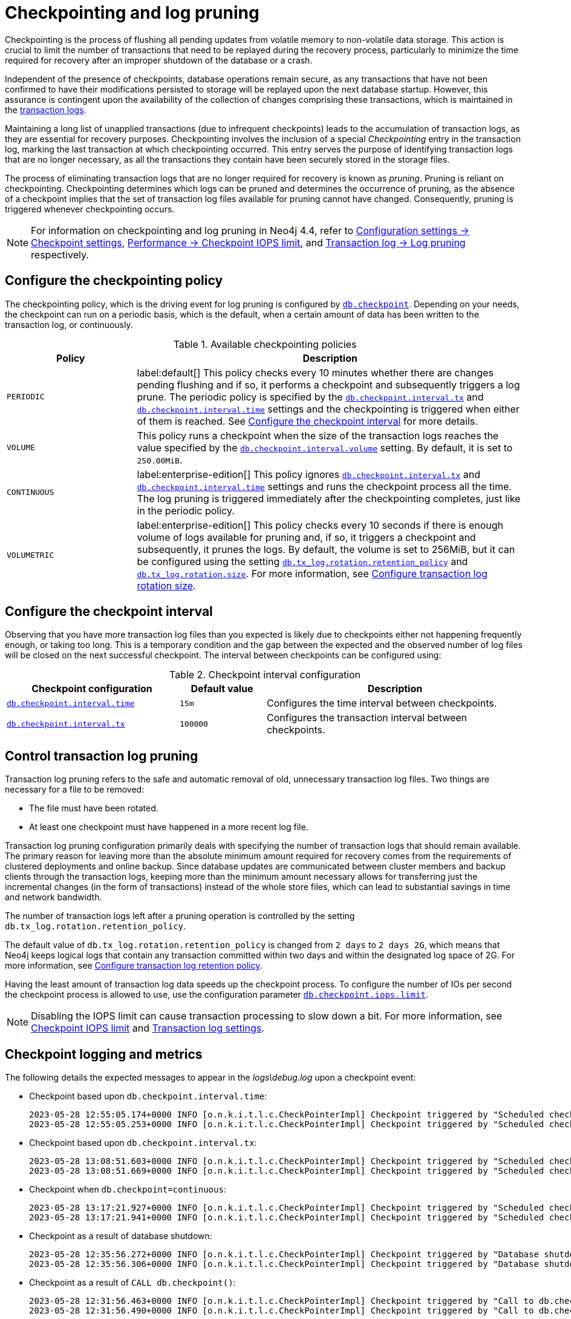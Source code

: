 [[checkpointing-log-pruning]]
= Checkpointing and log pruning

Checkpointing is the process of flushing all pending updates from volatile memory to non-volatile data storage.
This action is crucial to limit the number of transactions that need to be replayed during the recovery process, particularly to minimize the time required for recovery after an improper shutdown of the database or a crash.

Independent of the presence of checkpoints, database operations remain secure, as any transactions that have not been confirmed to have their modifications persisted to storage will be replayed upon the next database startup.
However, this assurance is contingent upon the availability of the collection of changes comprising these transactions, which is maintained in the xref:database-internals/transaction-logs.adoc[transaction logs].

Maintaining a long list of unapplied transactions (due to infrequent checkpoints) leads to the accumulation of transaction logs, as they are essential for recovery purposes.
Checkpointing involves the inclusion of a special _Checkpointing_ entry in the transaction log, marking the last transaction at which checkpointing occurred.
This entry serves the purpose of identifying transaction logs that are no longer necessary, as all the transactions they contain have been securely stored in the storage files.

The process of eliminating transaction logs that are no longer required for recovery is known as _pruning_.
Pruning is reliant on checkpointing.
Checkpointing determines which logs can be pruned and determines the occurrence of pruning, as the absence of a checkpoint implies that the set of transaction log files available for pruning cannot have changed.
Consequently, pruning is triggered whenever checkpointing occurs.

[NOTE]
====
For information on checkpointing and log pruning in Neo4j 4.4, refer to link:https://neo4j.com/docs/operations-manual/4.4/configuration/configuration-settings/#_checkpoint_settings[Configuration settings -> Checkpoint settings], link:https://neo4j.com/docs/operations-manual/4.4/performance/disks-ram-and-other-tips/#performance-checkpoint-iops-limit[Performance -> Checkpoint IOPS limit], and link:https://neo4j.com/docs/operations-manual/4.4/configuration/transaction-logs/#transaction-logging-log-pruning[Transaction log -> Log pruning] respectively.
====

[[checkpointing-policy]]
== Configure the checkpointing policy

The checkpointing policy, which is the driving event for log pruning is configured by xref:configuration/configuration-settings.adoc#config_db.checkpoint[`db.checkpoint`].
Depending on your needs, the checkpoint can run on a periodic basis, which is the default, when a certain amount of data has been written to the transaction log, or continuously.

.Available checkpointing policies
[options="header", cols="1m,3a"]
|===
|Policy
|Description

|PERIODIC
|label:default[]
This policy checks every 10 minutes whether there are changes pending flushing and if so, it performs a checkpoint and subsequently triggers a log prune.
The periodic policy is specified by the xref:configuration/configuration-settings.adoc#config_db.checkpoint.interval.tx[`db.checkpoint.interval.tx`] and  xref:configuration/configuration-settings.adoc#config_db.checkpoint.interval.time[`db.checkpoint.interval.time`] settings and the checkpointing is triggered when either of them is reached.
See <<checkpoint-interval, Configure the checkpoint interval>> for more details.

|VOLUME
|This policy runs a checkpoint when the size of the transaction logs reaches the value specified by the xref:configuration/configuration-settings.adoc#config_db.checkpoint.interval.volume[`db.checkpoint.interval.volume`] setting.
By default, it is set to `250.00MiB`.

|CONTINUOUS
|label:enterprise-edition[]
This policy ignores xref:configuration/configuration-settings.adoc#config_db.checkpoint.interval.tx[`db.checkpoint.interval.tx`] and  xref:configuration/configuration-settings.adoc#config_db.checkpoint.interval.time[`db.checkpoint.interval.time`] settings and runs the checkpoint process all the time.
The log pruning is triggered immediately after the checkpointing completes, just like in the periodic policy.

|VOLUMETRIC
|label:enterprise-edition[]
This policy checks every 10 seconds if there is enough volume of logs available for pruning and, if so, it triggers a checkpoint and subsequently, it prunes the logs.
By default, the volume is set to 256MiB, but it can be configured using the setting xref:configuration/configuration-settings.adoc#config_db.tx_log.rotation.retention_policy[`db.tx_log.rotation.retention_policy`] and xref:configuration/configuration-settings.adoc#config_db.tx_log.rotation.size[`db.tx_log.rotation.size`].
For more information, see xref:database-internals/transaction-logs.adoc#transaction-logging-log-rotation[Configure transaction log rotation size].
|===

[[checkpoint-interval]]
== Configure the checkpoint interval

Observing that you have more transaction log files than you expected is likely due to checkpoints either not happening frequently enough, or taking too long.
This is a temporary condition and the gap between the expected and the observed number of log files will be closed on the next successful checkpoint.
The interval between checkpoints can be configured using:

.Checkpoint interval configuration
[options="header", cols="2a,1a,3a"]
|===
| Checkpoint configuration
| Default value
| Description

| xref:configuration/configuration-settings.adoc#config_db.checkpoint.interval.time[`db.checkpoint.interval.time`]
| `15m`
| Configures the time interval between checkpoints.

| xref:configuration/configuration-settings.adoc#config_db.checkpoint.interval.tx[`db.checkpoint.interval.tx`]
| `100000`
| Configures the transaction interval between checkpoints.
|===

[[control-log-pruning]]
== Control transaction log pruning

Transaction log pruning refers to the safe and automatic removal of old, unnecessary transaction log files.
Two things are necessary for a file to be removed:

* The file must have been rotated.
* At least one checkpoint must have happened in a more recent log file.

Transaction log pruning configuration primarily deals with specifying the number of transaction logs that should remain available.
The primary reason for leaving more than the absolute minimum amount required for recovery comes from the requirements of clustered deployments and online backup.
Since database updates are communicated between cluster members and backup clients through the transaction logs, keeping more than the minimum amount necessary allows for transferring just the incremental changes (in the form of transactions) instead of the whole store files, which can lead to substantial savings in time and network bandwidth.

The number of transaction logs left after a pruning operation is controlled by the setting `db.tx_log.rotation.retention_policy`.


The default value of `db.tx_log.rotation.retention_policy` is changed from `2 days` to `2 days 2G`, which means that Neo4j keeps logical logs that contain any transaction committed within two days and within the designated log space of 2G.
For more information, see xref:database-internals/transaction-logs.adoc#transaction-logging-log-retention[Configure transaction log retention policy].

Having the least amount of transaction log data speeds up the checkpoint process.
To configure the number of IOs per second the checkpoint process is allowed to use, use the configuration parameter xref:configuration/configuration-settings.adoc#config_db.checkpoint.iops.limit[`db.checkpoint.iops.limit`].

[NOTE]
====
Disabling the IOPS limit can cause transaction processing to slow down a bit.
For more information, see xref:performance/disks-ram-and-other-tips.adoc#performance-checkpoint-iops-limit[Checkpoint IOPS limit] and xref:configuration/configuration-settings.adoc#_transaction_log_settings[Transaction log settings].
====

[[checkpoint-logging-and-metrics]]
== Checkpoint logging and metrics

The following details the expected messages to appear in the _logs\debug.log_ upon a checkpoint event:

* Checkpoint based upon `db.checkpoint.interval.time`:
+
....
2023-05-28 12:55:05.174+0000 INFO [o.n.k.i.t.l.c.CheckPointerImpl] Checkpoint triggered by "Scheduled checkpoint for time threshold" @ txId: 49 checkpoint started...
2023-05-28 12:55:05.253+0000 INFO [o.n.k.i.t.l.c.CheckPointerImpl] Checkpoint triggered by "Scheduled checkpoint for time threshold" @ txId: 49 checkpoint completed in 79ms. Checkpoint flushed 74 pages (7% of total available pages), in 58 IOs. Checkpoint performed with IO limit: 789 IOPS, paused in total 0 times(0 millis). Average checkpoint flush speed: 592.0KiB/s.
....

* Checkpoint based upon `db.checkpoint.interval.tx`:
+
....
2023-05-28 13:08:51.603+0000 INFO [o.n.k.i.t.l.c.CheckPointerImpl] Checkpoint triggered by "Scheduled checkpoint for tx count threshold" @ txId: 118 checkpoint started...
2023-05-28 13:08:51.669+0000 INFO [o.n.k.i.t.l.c.CheckPointerImpl] Checkpoint triggered by "Scheduled checkpoint for tx count threshold" @ txId: 118 checkpoint completed in 66ms. Checkpoint flushed 74 pages (7% of total available pages), in 58 IOs. Checkpoint performed with IO limit: 789 IOPS, paused in total 0 times(0 millis). Average checkpoint flush speed: 592.0KiB/s.
....

* Checkpoint when `db.checkpoint=continuous`:
+
....
2023-05-28 13:17:21.927+0000 INFO [o.n.k.i.t.l.c.CheckPointerImpl] Checkpoint triggered by "Scheduled checkpoint for continuous threshold" @ txId: 171 checkpoint started...
2023-05-28 13:17:21.941+0000 INFO [o.n.k.i.t.l.c.CheckPointerImpl] Checkpoint triggered by "Scheduled checkpoint for continuous threshold" @ txId: 171 checkpoint completed in 13ms. Checkpoint flushed 74 pages (7% of total available pages), in 58 IOs. Checkpoint performed with IO limit: 789 IOPS, paused in total 0 times(0 millis). Average checkpoint flush speed: 592.0KiB/s.
....

* Checkpoint as a result of database shutdown:
+
....
2023-05-28 12:35:56.272+0000 INFO [o.n.k.i.t.l.c.CheckPointerImpl] Checkpoint triggered by "Database shutdown" @ txId: 47 checkpoint started...
2023-05-28 12:35:56.306+0000 INFO [o.n.k.i.t.l.c.CheckPointerImpl] Checkpoint triggered by "Database shutdown" @ txId: 47 checkpoint completed in 34ms. Checkpoint flushed 74 pages (7% of total available pages), in 58 IOs. Checkpoint performed with IO limit: 789 IOPS, paused in total 0 times(0 millis). Average checkpoint flush speed: 592.0KiB/s.
....

* Checkpoint as a result of `CALL db.checkpoint()`:
+
....
2023-05-28 12:31:56.463+0000 INFO [o.n.k.i.t.l.c.CheckPointerImpl] Checkpoint triggered by "Call to db.checkpoint() procedure" @ txId: 47 checkpoint started...
2023-05-28 12:31:56.490+0000 INFO [o.n.k.i.t.l.c.CheckPointerImpl] Checkpoint triggered by "Call to db.checkpoint() procedure" @ txId: 47 checkpoint completed in 27ms. Checkpoint flushed 74 pages (7% of total available pages), in 58 IOs. Checkpoint performed with IO limit: 789 IOPS, paused in total 0 times(0 millis). Average checkpoint flush speed: 592.0KiB/s.
....

* Checkpoint as a result of a backup run:
+
....
2023-05-28 12:33:30.489+0000 INFO [o.n.k.i.t.l.c.CheckPointerImpl] Checkpoint triggered by "Full backup" @ txId: 47 checkpoint started...
2023-05-28 12:33:30.509+0000 INFO [o.n.k.i.t.l.c.CheckPointerImpl] Checkpoint triggered by "Full backup" @ txId: 47 checkpoint completed in 20ms. Checkpoint flushed 74 pages (7% of total available pages), in 58 IOs. Checkpoint performed with IO limit: 789 IOPS, paused in total 0 times(0 millis). Average checkpoint flush speed: 592.0KiB/s.
....

https://neo4j.com/docs/operations-manual/current/monitoring/metrics/reference/#metrics-general-purpose[Checkpoint Metrics] are also available and are detailed in the following files, in the _metrics/_ directory:

....
neo4j.check_point.duration.csv
neo4j.check_point.total_time.csv
neo4j.check_point.events.csv
....
